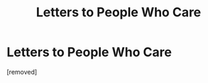 #+TITLE: Letters to People Who Care

* Letters to People Who Care
:PROPERTIES:
:Author: banks10v24
:Score: 1
:DateUnix: 1539991627.0
:DateShort: 2018-Oct-20
:END:
[removed]

